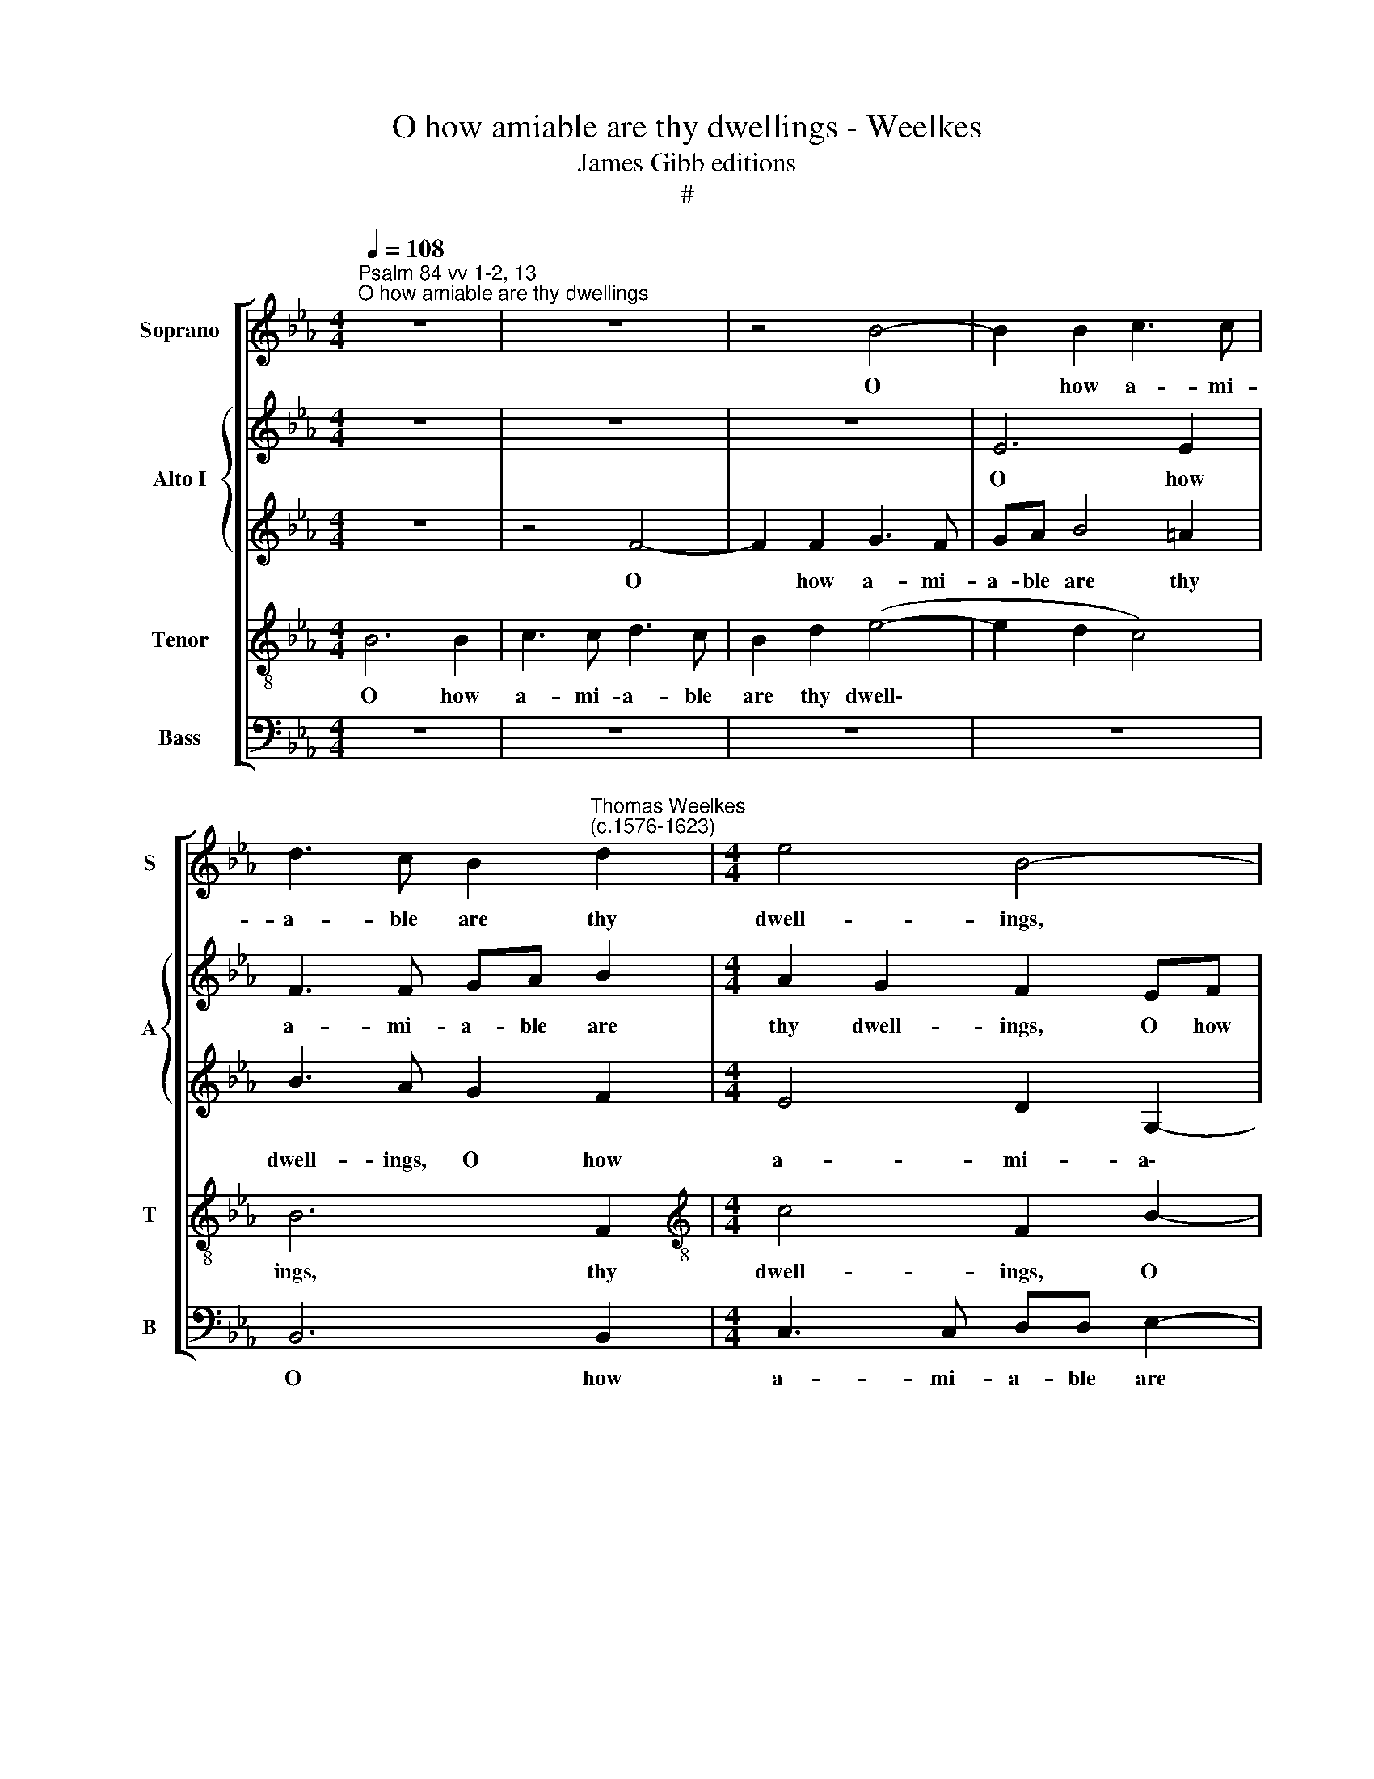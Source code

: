 X:1
T:O how amiable are thy dwellings - Weelkes
T:James Gibb editions
T:#
%%score [ 1 { 2 | 3 } 4 5 ]
L:1/8
Q:1/4=108
M:4/4
K:Eb
V:1 treble nm="Soprano" snm="S"
V:2 treble nm="Alto I" snm="A"
V:3 treble 
V:4 treble-8 nm="Tenor" snm="T"
V:5 bass nm="Bass" snm="B"
V:1
"^Psalm 84 vv 1-2, 13""^O how amiable are thy dwellings" z8 | z8 | z4 B4- | B2 B2 c3 c | %4
w: ||O|* how a- mi-|
 d3 c B2"^Thomas Weelkes\n(c.1576-1623)" d2 |[M:4/4] e4 B4- | B4 z4 | z4 B4- | B2 B2 c3 c | %9
w: a- ble are thy|dwell- ings,||O|* how a- mi-|
 de f4 =e2 | f3 c d2 c2 | B8 | z2 c2 d3 c | B2 B2 e3 d | c2 c2 f3 e | d2 (c3 B) B2- | B2 =A2 B4 | %17
w: a- ble are thy|dwell- ings, thy dwell-|ings:|thou Lord of|hosts, thou Lord of|hosts, thou Lord of|hosts, thou * Lord|* of hosts,|
 B3 (c d) (e c2) | B4 z4 | z8 | z8 | B4 c2 e2- | ee (d2 c4) | B4 z4 | z4 z2 A2 | c2 e3 e d2 | %26
w: thou Lord * of *|hosts!|||My soul hath|* a de\- *|sire,|my|soul hath a de-|
 c2 c2 d2 f2- | ff e2 d2 c2 | ee d2 cc B2 | A2 (GA) B2 B2- | B2 =A2 B2 F2 | B2 BA G2 G2 | %32
w: sire, my soul hath|* a de- sire and|long- ing to en- ter in-|to the * courts of|* the Lord: my|heart and my flesh re-|
 c2 cB =A (G A2) | B6 B2 | B3 B B4 | B2 e2 ed c2 | B2 f2 fed (c- | B4) e2 AA | c2 c2 c4 | %39
w: joice in the liv- ing *|God, the|liv- ing God,|my heart and my flesh|re- joice in the liv- ing|* God, in the|liv- ing God.|
 z2 c4 c2 | f4 e4 | d4 z4 | F3 G =AB c2- | cedd c2 B2- | B2 =A2 B4 | z2 B3 cde | f4 f4 | f3 f f4 | %48
w: O Lord|God of|hosts:|bless- ed is the man|* that put- teth his trust|* in thee,|bless- ed is the|man that|put- teth his|
 c2 c2 d4 | z4 z2 (f2- | fe d2 c2 e2 | d2 c2 B2 _d2) | c4 z4 | z4 z2[Q:1/4=107] (e2- | %54
w: trust in thee.|A\-|||men,|A\-|
[Q:1/4=105] e[Q:1/4=104]d[Q:1/4=104]c[Q:1/4=103]f-[Q:1/4=102] f[Q:1/4=101]e[Q:1/4=100]d[Q:1/4=99]c | %55
w: |
[Q:1/4=98] d2[Q:1/4=96] e2[Q:1/4=94] B4- |[Q:1/4=91] B4)[Q:1/4=60] !fermata!B4 |] %57
w: |* men.|
V:2
 z8 | z8 | z8 | E6 E2 | F3 F GA B2 |[M:4/4] A2 G2 F2 EF | G2 F2 E3 C | G2 F3 (E D2) | G2 FG A3 A | %9
w: |||O how|a- mi- a- ble are|thy dwell- ings, O how|a- mi- a- ble|are thy dwell\- *|ings, O how a- mi-|
 G2 D2 EF G2 | =A4 z2 _A2 | G6 D2 | F6 F2 | G3 F E2 E2 | F2 C2 D (B, =A,2) | B,2 F,2 F,4- | %16
w: a- ble are thy dwell-|ings, are|thy dwell-|ings: thou|Lord of hosts, thou|Lord of hosts, thou *|Lord of hosts,|
 F,2 C2 B,2 F2 | G2 B3 B A2 | G2 F (E D2) C2 | (B,CDE) D2 C2 | E2 DD E4 | E2 B,2 E2 E2 | %22
w: * of hosts! My|soul hath a de-|sire and long\- * ing|to * * * en- ter|in- to the courts|of the Lord, my|
 G2 B3 B A2 | G4 F4 | B,4 F4 | z2 E2 G2 B2- | BB A2 G2 F2 | D2 E2 F4 | B,C D2 E3 (D | C4 F4 | %30
w: soul hath a de-|sire and|long- ing|my soul hath|* a de- sire and|long- ing to|en- ter in- to the|* courts|
 F3 E D4- | D4 B,2 E2 | DC B,2 B,2 F2 | FEDC D2 E2 | E2 D2 E4- | E4 E2 A2 | AG F2 F2 B2 | %37
w: of the Lord:|* my heart|and my flesh re- joice|in the liv- ing God, the|liv- ing God,|* my heart|and my flesh re- joice|
 BAGF E2 C2 | C3 C C4 | z2 F4 C2 | D4 E3 (F- | G2) F2 F4 | D4 C2 F,2- | F,G,=A,B, CEDD | %44
w: in the liv- ing God, the|liv- ing God.|O Lord|God of hosts,|* Lord God|of hosts: bless\-|* ed is the man that put- teth|
 C4 D2 B,2 | E4 B,3 C | DEF F2 GAB | c2 =A2 AA B2 | B2 =A2 B2 B2- | B_A G2 F2 D2- | DCGF) E4 | %51
w: his trust in|thee, bless- ed|is the man, bless- ed is the|man that put- teth his|trust in thee. A\-||* * * * men,|
 z2 (A3 G F2 | =E F2 E) F3 (_E | DE F2 GFED | CB, C2 DEFG | F2 G4 F2 | E4) !fermata!D4 |] %57
w: A\- * *|* * * men, A\-||||* men.|
V:3
 z8 | z4 F4- | F2 F2 G3 F | GA B4 =A2 | B3 A G2 F2 |[M:4/4] E4 D2 G,2- | G,A, B,4 =A,2 | %7
w: |O|* how a- mi-|a- ble are thy|dwell- ings, O how|a- mi- a\-|* ble are thy|
 B,2 B,2 G2 F2 | E2 B,2 E2 F2 | D2 B2 A2 G2 | F3 G =A2 F2 | B,4 (E2 D2) | C4 z4 | z4 z2 G2 | %14
w: dwell- ings, are thy|dwell- ings, O how|a- mi- a- ble|are thy dwell- ings,|thy dwell\- *|ings:|thou|
 =A3 G F2 C2 | D (B, C2 F4) | F4 D4- | D4 F3 (C- | E2) D2 F4 | G2 B3 B A2 | G2 F2 A2 G2 | %21
w: Lord of hosts, thou|Lord of * *|hosts, thou|* Lord of|* hosts! My|soul hath a de-|sire and long- ing|
 G2 F2 E2 C2 | B,CDE F4 | B,4 z2 C2 | G2 B3 B A2 | G6 F2 | F4 D2 D2 | G2 B3 B A2 | G2 F2 AA G2 | %29
w: to en- ter in-|to the courts of the|Lord, my|soul hath a de-|sire and|long- ing, my|soul hath a de-|sire to en- ter in-|
 FF E2 DD D2 | C2 C2 B,4 | B,4 z2 B,2 | E2 ED C2 C2 | F2 FE DC B,2- | B,2 B,2 B,2 B,2 | G,4 z2 E2 | %36
w: to the courts of the Lord,|of the Lord:|* my|heart and my flesh re-|joice in the liv- ing God,|* the liv- ing|God, My|
 A2 AG F2 F2 | B2 BA GF F2- | F2 =E2 F4 | z2 A4 G2 | F4 (G2 C2) | D2 B,3 CDE | F2 F,3 G,=A,B, | %43
w: heart and my flesh re-|joice in the liv\- * *|* ing God.|O Lord|God of *|hosts: bless- ed is the|man, bless- ed is the|
 C2 D2 FC F2 | F3 F F2 EF | GA B2 F2 F2 | F3 G AB c2 | F2 F3 E D2 | C2 F2 F4 | (D2 E2 D2) F2 | %50
w: man that put- teth his|trust in thee, bless- ed|is the man, the man,|bless- ed is the man|that put- teth his|trust in thee.|A\- * * men,|
 z2 (B3 A G2 | F2 C2 DE F2) | C4 z2 (F2- | FE D2 E2 G2) | F4 (G2 FE | DCB,A, G,A, B,2- | %56
w: A\- * *||men, A\-||men, A\- * *||
 B,4) !fermata!B,4 |] %57
w: * men.|
V:4
 B6 B2 | c3 c d3 c | B2 d2 (e4- | e2 d2 c4) | B6 F2 |[M:4/4][K:treble-8] c4 F2 B2- | B2 B2 c3 c | %7
w: O how|a- mi- a- ble|are thy dwell\-||ings, thy|dwell- ings, O|* how a- mi-|
 d3 c B2 B2 | e2 d2 (c2 F2) | B4 c4- | c2 c2 f3 c | e2 d3 c B2 | F4 B2 d2 | e3 d c4- | %14
w: a- ble are thy,|are thy dwell\- *|ings, O|* how a- mi-|a- ble are thy|dwell- ings: thou|Lord of hosts,|
 c2 =A2 B2 c2 | f3 (e d4) | c2 F2 F4 | z4 F4 | G2 B3 B A2 | G2 G2 F4 | B3 F c3 c | B2 B4 =A2 | %22
w: * thou Lord of|hosts, thou *|Lord of hosts!|My|soul hath a de-|sire and long-|ing to en- ter|in- to the|
 B4 z4 | z2 B2 d2 f2- | ff e2 d2 c2 | e2 B3 cdB | c2 cc B2 B2 | B4 z2 F2 | G (A B2) c2 G2 | %29
w: courts,|my soul hath|* a de- sire to|en- ter in- to the|courts of the Lord, the|Lord, in-|to the * courts of|
 (AB c2) F2 F2- | F2 F2 F4 | F2 B2 BA G2 | G2 c2 cB=AG | F6 G2 | F3 F G2 B2 | e2 ed c2 c2 | %36
w: the * * Lord, of|* the Lord:|my heart and my flesh|re- joice in the liv- ing|God, the|liv- ing God, my|heart and my flesh re-|
 f2 fe dc B2- | B2 B4 A2 | G4 =A4 | z2 c4 c2- | c2 B4 =A2 | B4 z2 F2- | FG=AB c2 c2 | %43
w: joice in the liv- ing God,|* the liv-|ing God.|O Lord|* God of|hosts: bless\-|* ed is the man that|
 f2 F2 =A2 B2 | c4 B4 | B3 c de f2 | d4 c4 | =A2 c4 f2- | f2 c2 B4 | (F2 c2 F3 G | %50
w: put- teth his trust|in thee,|bless- ed is the man|that put-|teth his trust|* in thee.|A\- * * *|
 =A2 B2) c2 (c2- | cB =A2) B2 (B2- | BA G2) F4 | z2 (B3 A G2 | =A B2 A Bcde | f2) B2 (B3 A | %56
w: * * men, A\-|* * * men, A\-|* * * men,|A\- * *||* men, A\- *|
 GF G2) !fermata!F4 |] %57
w: * * * men.|
V:5
 z8 | z8 | z8 | z8 | B,,6 B,,2 |[M:4/4] C,3 C, D,D, E,2- | E,2 D,2 C,4 | B,,8 | z8 | z8 | F,6 F,2 | %11
w: ||||O how|a- mi- a- ble are|* thy dwell-|ings,|||O how|
 G,3 F, G,A, B,2- | B,2 =A,2 B,4 | E,4 z2 C,2 | F,3 E, D,2 C,2 | B,,2 =A,,2 B,,4 | F,4 B,,4- | %17
w: a- mi- a- ble are|* thy dwell-|ings: thou|Lord of hosts, thou|Lord of hosts,|of hosts!|
 B,,4 z4 | z8 | z8 | B,,4 C,2 E,2- | E,E, D,2 C,4 | z4 F,4 | G,2 B,3 B, A,2 | G,2 G,2 F,3 F, | %25
w: |||My soul hath|* a de- sire,|my|soul hath a de-|sire and long- ing|
 E,4 B,,4 | F,4 B,,4 | G,4 F,4 | E,2 B,,2 E,4 | F,2 C,2 (D,3 E, | F,4) B,,4- | B,,2 B,,2 E,2 E,D, | %32
w: to en-|ter in-|to the|courts of the|Lord, of the *|* Lord:|* my heart and my|
 C,2 C,2 F,2 F,E, | D,C, B,,4 E,2 | B,,3 B,, E,4- | E,2 E,2 A,2 A,G, | F,2 F,2 B,2 B,A, | %37
w: flesh re- joice in the|liv- ing God, the|liv- ing God,|* my heart and my|flesh re- joice in the|
 G,F, E,4 F,2 | C,3 C, F,4 | z2 F,4 E,2 | D,4 C,4 | B,,4 B,,3 C, | D,E, F,4 F,2 | F,4 F,2 B,,2 | %44
w: liv- ing God, the|liv- ing God.|O Lord|God of|hosts: bless- ed|is the man that|put- teth his|
 F,3 F, B,,2 E,2- | E,F,G,A, B,2 B,,2- | B,,C,D,E, F,4- | F,2 F,2 F,2 B,,B,, | %48
w: trust in thee, bless\-|* ed is the man, bless\-|* ed is the man|* that put- teth his|
 F,2 F,2 B,,2 (B,,2- | B,,2 C,2 D,2 B,,2 | F,2 G,2) C,4 | (F,4 B,,4 | C,3 B,, =A,,4 | B,,4 E,4) | %54
w: trust in thee. A\-||* * men,|A\- *|||
 F,4 (B,,2 B,2- | B,A,G,F, E,2 D,2 | E,4) !fermata!B,,4 |] %57
w: men, A\- *||* men.|


